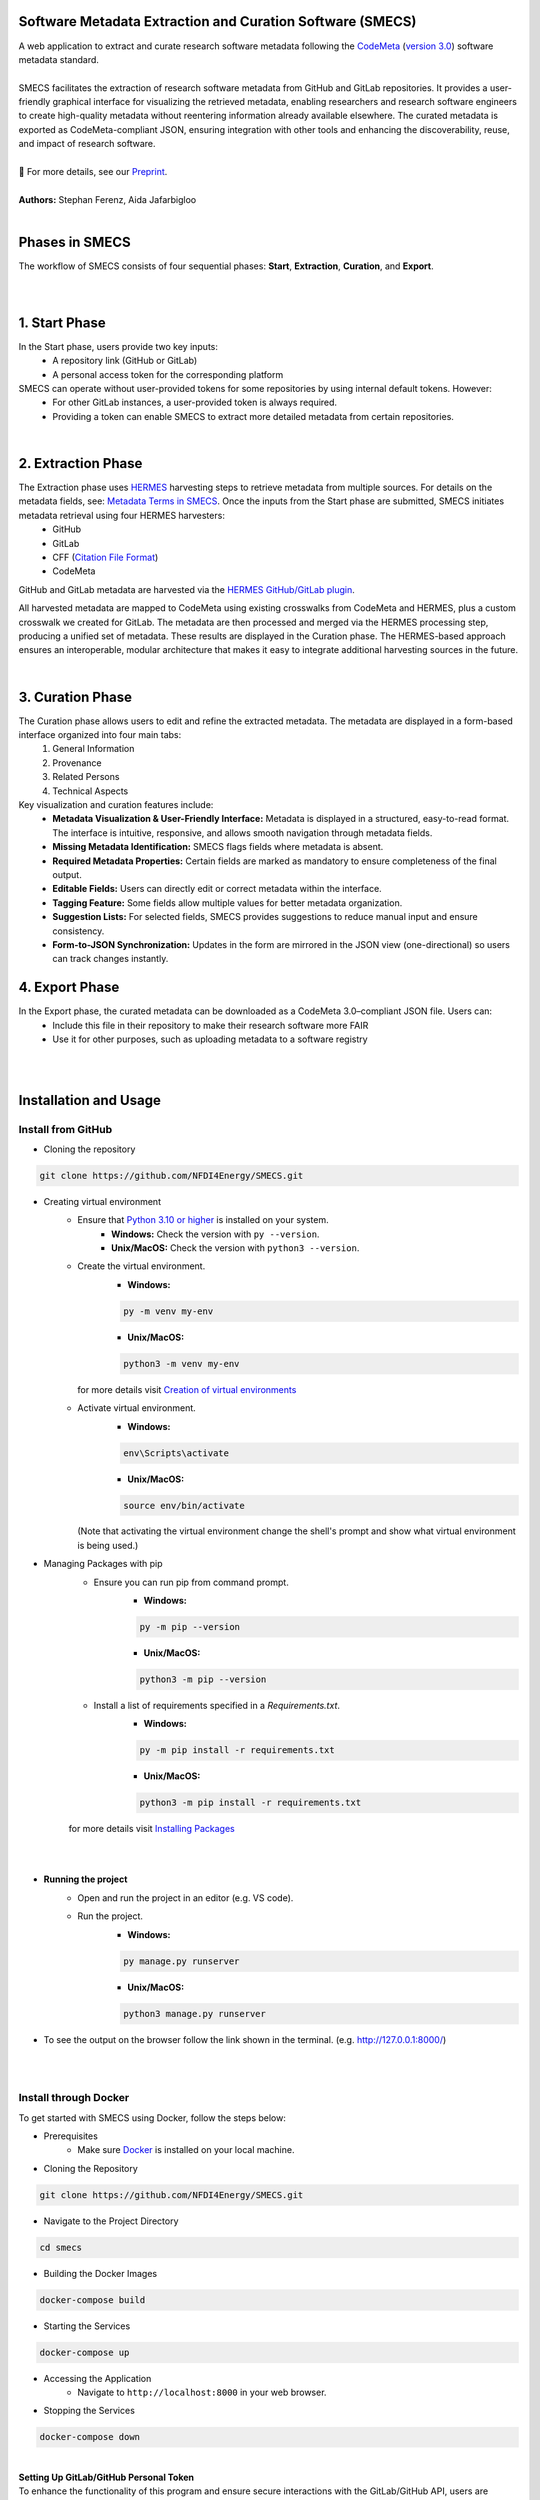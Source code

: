 
Software Metadata Extraction and Curation Software (SMECS)
__________________________________________________________
| A web application to extract and curate research software metadata following the `CodeMeta <https://codemeta.github.io/>`_ (`version 3.0 <https://raw.githubusercontent.com/codemeta/codemeta/3.0/codemeta.jsonld>`_) software metadata standard.
|
| SMECS facilitates the extraction of research software metadata from GitHub and GitLab repositories. It provides a user-friendly graphical interface for visualizing the retrieved metadata, enabling researchers and research software engineers to create high-quality metadata without reentering information already available elsewhere. The curated metadata is exported as CodeMeta-compliant JSON, ensuring integration with other tools and enhancing the discoverability, reuse, and impact of research software.
|
| 📄 For more details, see our `Preprint <http://doi.org/10.48550/arXiv.2507.18159>`_.
|
| **Authors:** Stephan Ferenz, Aida Jafarbigloo
|
Phases in SMECS
__________________________________________________________
| The workflow of SMECS consists of four sequential phases: **Start**, **Extraction**, **Curation**, and **Export**.
|
.. image:: https://github.com/NFDI4Energy/SMECS/blob/master/docs/Extraction_via_hermes-1.png
   :alt: SMECS Workflow
   :width: 1000px
|

1. **Start Phase**
__________________________________________________________
In the Start phase, users provide two key inputs:
      - A repository link (GitHub or GitLab)
      - A personal access token for the corresponding platform
SMECS can operate without user-provided tokens for some repositories by using internal default tokens. However:
      - For other GitLab instances, a user-provided token is always required.
      - Providing a token can enable SMECS to extract more detailed metadata from certain repositories.
|
2. **Extraction Phase**
__________________________________________________________
The Extraction phase uses `HERMES <https://github.com/softwarepub/hermes>`_ harvesting steps to retrieve metadata from multiple sources. For details on the metadata fields, see: `Metadata Terms in SMECS <https://github.com/NFDI4Energy/SMECS/blob/master/static/schema/codemeta_schema.json>`_. Once the inputs from the Start phase are submitted, SMECS initiates metadata retrieval using four HERMES harvesters:
      - GitHub
      - GitLab
      - CFF (`Citation File Format <https://citation-file-format.github.io/>`_)
      - CodeMeta
GitHub and GitLab metadata are harvested via the `HERMES GitHub/GitLab plugin <https://github.com/softwarepub/hermes-plugin-github-gitlab>`_.

All harvested metadata are mapped to CodeMeta using existing crosswalks from CodeMeta and HERMES, plus a custom crosswalk we created for GitLab.
The metadata are then processed and merged via the HERMES processing step, producing a unified set of metadata.
These results are displayed in the Curation phase. The HERMES-based approach ensures an interoperable, modular architecture that makes it easy to integrate additional harvesting sources in the future.

|
3. **Curation Phase**
__________________________________________________________
The Curation phase allows users to edit and refine the extracted metadata. The metadata are displayed in a form-based interface organized into four main tabs:
   #. General Information
   #. Provenance
   #. Related Persons
   #. Technical Aspects

Key visualization and curation features include:
   - **Metadata Visualization & User-Friendly Interface:** Metadata is displayed in a structured, easy-to-read format. The interface is intuitive, responsive, and allows smooth    navigation through metadata fields.
   - **Missing Metadata Identification:** SMECS flags fields where metadata is absent.
   - **Required Metadata Properties:** Certain fields are marked as mandatory to ensure completeness of the final output.
   - **Editable Fields:** Users can directly edit or correct metadata within the interface.
   - **Tagging Feature:** Some fields allow multiple values for better metadata organization.
   - **Suggestion Lists:** For selected fields, SMECS provides suggestions to reduce manual input and ensure consistency.
   - **Form-to-JSON Synchronization:** Updates in the form are mirrored in the JSON view (one-directional) so users can track changes instantly.


4. **Export Phase**
_________________________________________________________
In the Export phase, the curated metadata can be downloaded as a CodeMeta 3.0–compliant JSON file. Users can:
     - Include this file in their repository to make their research software more FAIR
     - Use it for other purposes, such as uploading metadata to a software registry
  
|
|
Installation and Usage
__________________________________________________________
Install from GitHub
----------

* Cloning the repository
.. code-block:: shell

   git clone https://github.com/NFDI4Energy/SMECS.git

* Creating virtual environment
     * Ensure that `Python 3.10 or higher <https://www.python.org/>`_ is installed on your system.
         - **Windows:** Check the version with ``py --version``. 
         - **Unix/MacOS:** Check the version with ``python3 --version``.
     * Create the virtual environment.
         * **Windows:** 
         .. code-block:: shell

            py -m venv my-env

         * **Unix/MacOS:**
         .. code-block:: shell

          python3 -m venv my-env

       | for more details visit `Creation of virtual environments <https://docs.python.org/3/library/venv.html>`_

     * Activate virtual environment.
         * **Windows:**
         .. code-block:: shell

          env\Scripts\activate

         * **Unix/MacOS:**
         .. code-block:: shell

          source env/bin/activate


       (Note that activating the virtual environment change the shell's prompt and show what virtual environment is being used.)

* Managing Packages with pip
   * Ensure you can run pip from command prompt.
      * **Windows:**
      .. code-block:: shell

         py -m pip --version

      * **Unix/MacOS:**
      .. code-block:: shell         
         
         python3 -m pip --version

   * Install a list of requirements specified in a *Requirements.txt*.
         * **Windows:** 
         .. code-block:: shell

          py -m pip install -r requirements.txt

         * **Unix/MacOS:** 
         .. code-block:: shell

          python3 -m pip install -r requirements.txt

   | for more details visit `Installing Packages <https://packaging.python.org/en/latest/tutorials/installing-packages/>`_
|   
|
* **Running the project**
    * Open and run the project in an editor (e.g. VS code).
    * Run the project.
        * **Windows:** 
        .. code-block:: shell

          py manage.py runserver

        * **Unix/MacOS:** 
        .. code-block:: shell

          python3 manage.py runserver

* To see the output on the browser follow the link shown in the terminal. (e.g. http://127.0.0.1:8000/)
|
|
Install through Docker
----------
To get started with SMECS using Docker, follow the steps below:

* Prerequisites
   * Make sure `Docker <https://www.docker.com/products/docker-desktop/>`_  is installed on your local machine.

* Cloning the Repository
.. code-block:: shell

   git clone https://github.com/NFDI4Energy/SMECS.git

* Navigate to the Project Directory
.. code-block:: shell

   cd smecs

* Building the Docker Images
.. code-block:: shell

   docker-compose build

* Starting the Services
.. code-block:: shell

   docker-compose up

* Accessing the Application
   * Navigate to ``http://localhost:8000`` in your web browser.

* Stopping the Services
.. code-block:: shell

   docker-compose down
|
| **Setting Up GitLab/GitHub Personal Token**
| To enhance the functionality of this program and ensure secure interactions with the GitLab/GitHub API, users are required to provide their personal access token. Follow these steps to integrate your token:

* Generate a GitLab Token:
    * Visit `Create a personal access token <https://docs.gitlab.com/ee/user/profile/personal_access_tokens.html#create-a-personal-access-token>`_ for more information on how to generate a new token.
* Generate a GitHub Token:
    * Visit `Managing your personal access tokens <https://docs.github.com/en/authentication/keeping-your-account-and-data-secure/managing-your-personal-access-tokens>`_ for more information on how to generate a new token.
|
| **Tip for developers**
| If the page does not refresh correctly, clear the browser cache. You can force Chrome to pull in new data and ignore the saved ("cached") data by using the keyboard shortcut ``Cmd+Shift+R`` on Mac, and ``Ctrl+F5`` or ``Ctrl+Shift+R`` on Windows. 
|
Collaboration
__________________________________________________________
| We believe in the power of collaboration and welcome contributions from the community to enhance the SMECS workflow. Whether you have found a bug, have a feature idea, or want to share feedback, your contribution matters. Feel free to submit a pull request, open up an issue, or reach out with any questions or concerns.
|
| To see upcoming features in SMECS, please refer to our `open issues <https://github.com/NFDI4Energy/SMECS/issues?q=is%3Aopen+is%3Aissue>`_.
| To stay updated on upcoming changes to the `HERMES GitHub and GitLab Plugin <https://github.com/softwarepub/hermes-plugin-github-gitlab>`_, visit the `project’s issues page <https://github.com/softwarepub/hermes-plugin-github-gitlab/issues>`_. And if you have questions, suggestions, feedback, or need to report a bug, please open a new issue `there <https://github.com/softwarepub/hermes-plugin-github-gitlab/issues>`_.
|
License and Citation
__________________________________________________________
| The code is licensed under the **GNU Affero General Public License v3.0 or later** (AGPL-3.0-or-later).
| See `LICENSE.txt <LICENSE.txt>`_ for further information.

|
Acknowledgements
__________________________________________________________
We would like to thank `meta_tool <https://github.com/rl-institut/meta_tool>`_ for providing the foundational framework upon which this project is built.


.. |badge_license| image:: https://img.shields.io/github/license/rl-institut/meta_tool
    :target: LICENSE.txt
    :alt: License

.. |badge_contributing| image:: https://img.shields.io/badge/contributions-welcome-brightgreen.svg?style=flat
    :alt: contributions

.. |badge_repo_counts| image:: http://hits.dwyl.com/rl-institut/meta_tool.svg
    :alt: counter

.. |badge_contributors| image:: https://img.shields.io/badge/all_contributors-1-orange.svg?style=flat-square
    :alt: contributors

.. |badge_issue_open| image:: https://img.shields.io/github/issues-raw/rl-institut/meta_tool
    :alt: open issues

.. |badge_issue_closes| image:: https://img.shields.io/github/issues-closed-raw/rl-institut/meta_tool
    :alt: closes issues

.. |badge_pr_open| image:: https://img.shields.io/github/issues-pr-raw/rl-institut/meta_tool
    :alt: closes issues

.. |badge_pr_closes| image:: https://img.shields.io/github/issues-pr-closed-raw/rl-institut/meta_tool
    :alt: closes issues
    
